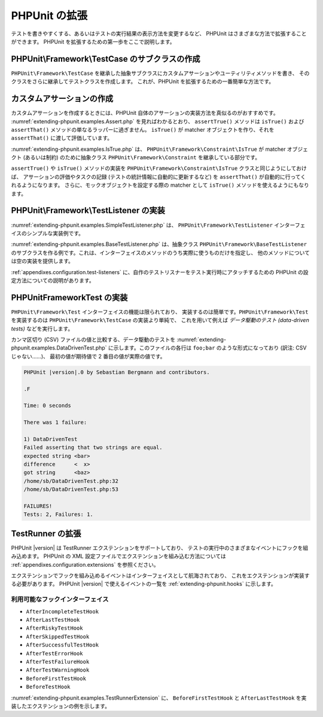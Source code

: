 

.. _extending-phpunit:

===========
PHPUnit の拡張
===========

テストを書きやすくする、あるいはテストの実行結果の表示方法を変更するなど、
PHPUnit はさまざまな方法で拡張することができます。
PHPUnit を拡張するための第一歩をここで説明します。

.. _extending-phpunit.PHPUnit_Framework_TestCase:

PHPUnit\\Framework\\TestCase のサブクラスの作成
######################################

``PHPUnit\Framework\TestCase``
を継承した抽象サブクラスにカスタムアサーションやユーティリティメソッドを書き、
そのクラスをさらに継承してテストクラスを作成します。
これが、PHPUnit を拡張するための一番簡単な方法です。

.. _extending-phpunit.custom-assertions:

カスタムアサーションの作成
#############

カスタムアサーションを作成するときには、PHPUnit 自体のアサーションの実装方法を真似るのがおすすめです。
:numref:`extending-phpunit.examples.Assert.php` を見ればわかるとおり、
``assertTrue()`` メソッドは
``isTrue()`` および ``assertThat()`` メソッドの単なるラッパーに過ぎません。
``isTrue()`` が matcher オブジェクトを作り、それを
``assertThat()`` に渡して評価しています。

.. code-block:: php
    :caption: PHPUnit\Framework\Assert クラスの assertTrue() および isTrue() メソッド
    :name: extending-phpunit.examples.Assert.php

    <?php
    namespace PHPUnit\Framework;

    use PHPUnit\Framework\TestCase;

    abstract class Assert
    {
        // ...

        /**
         * Asserts that a condition is true.
         *
         * @param  boolean $condition
         * @param  string  $message
         * @throws PHPUnit\Framework\AssertionFailedError
         */
        public static function assertTrue($condition, $message = '')
        {
            self::assertThat($condition, self::isTrue(), $message);
        }

        // ...

        /**
         * Returns a PHPUnit\Framework\Constraint\IsTrue matcher object.
         *
         * @return PHPUnit\Framework\Constraint\IsTrue
         * @since  Method available since Release 3.3.0
         */
        public static function isTrue()
        {
            return new PHPUnit\Framework\Constraint\IsTrue;
        }

        // ...
    }?>

:numref:`extending-phpunit.examples.IsTrue.php` は、
``PHPUnit\Framework\Constraint\IsTrue`` が
matcher オブジェクト (あるいは制約) のために抽象クラス
``PHPUnit\Framework\Constraint`` を継承している部分です。

.. code-block:: php
    :caption: PHPUnit\Framework\Constraint\IsTrue クラス
    :name: extending-phpunit.examples.IsTrue.php

    <?php
    namespace PHPUnit\Framework\Constraint;

    use PHPUnit\Framework\Constraint;

    class IsTrue extends Constraint
    {
        /**
         * Evaluates the constraint for parameter $other. Returns true if the
         * constraint is met, false otherwise.
         *
         * @param mixed $other Value or object to evaluate.
         * @return bool
         */
        public function matches($other)
        {
            return $other === true;
        }

        /**
         * Returns a string representation of the constraint.
         *
         * @return string
         */
        public function toString()
        {
            return 'is true';
        }
    }?>

``assertTrue()`` や
``isTrue()`` メソッドの実装を
``PHPUnit\Framework\Constraint\IsTrue`` クラスと同じようにしておけば、
アサーションの評価やタスクの記録 (テストの統計情報に自動的に更新するなど)
を ``assertThat()`` が自動的に行ってくれるようになります。
さらに、モックオブジェクトを設定する際の matcher として ``isTrue()``
メソッドを使えるようにもなります。

.. _extending-phpunit.PHPUnit_Framework_TestListener:

PHPUnit\\Framework\\TestListener の実装
####################################

:numref:`extending-phpunit.examples.SimpleTestListener.php` は、
``PHPUnit\Framework\TestListener``
インターフェイスのシンプルな実装例です。

.. code-block:: php
    :caption: シンプルなテストリスナー
    :name: extending-phpunit.examples.SimpleTestListener.php

    <?php
    use PHPUnit\Framework\TestCase;
    use PHPUnit\Framework\TestListener;

    class SimpleTestListener implements TestListener
    {
        public function addError(PHPUnit\Framework\Test $test, Exception $e, $time)
        {
            printf("テスト '%s' の実行中にエラーが発生\n", $test->getName());
        }

        public function addFailure(PHPUnit\Framework\Test $test, PHPUnit\Framework\AssertionFailedError $e, $time)
        {
            printf("テスト '%s' に失敗\n", $test->getName());
        }

        public function addIncompleteTest(PHPUnit\Framework\Test $test, Exception $e, $time)
        {
            printf("テスト '%s' は未完成\n", $test->getName());
        }

        public function addRiskyTest(PHPUnit\Framework\Test $test, Exception $e, $time)
        {
            printf("テスト '%s' は危険\n", $test->getName());
        }

        public function addSkippedTest(PHPUnit\Framework\Test $test, Exception $e, $time)
        {
            printf("テスト '%s' をスキップ\n", $test->getName());
        }

        public function startTest(PHPUnit\Framework\Test $test)
        {
            printf("テスト '%s' が開始\n", $test->getName());
        }

        public function endTest(PHPUnit\Framework\Test $test, $time)
        {
            printf("テスト '%s' が終了\n", $test->getName());
        }

        public function startTestSuite(PHPUnit\Framework\TestSuite $suite)
        {
            printf("テストスイート '%s' が開始\n", $suite->getName());
        }

        public function endTestSuite(PHPUnit\Framework\TestSuite $suite)
        {
            printf("テストスイート '%s' が終了\n", $suite->getName());
        }
    }
    ?>

:numref:`extending-phpunit.examples.BaseTestListener.php`
は、抽象クラス ``PHPUnit\Framework\BaseTestListener``
のサブクラスを作る例です。これは、インターフェイスのメソッドのうち実際に使うものだけを指定し、
他のメソッドについては空の実装を提供します。

.. code-block:: php
    :caption: ベーステストリスナーの利用法
    :name: extending-phpunit.examples.BaseTestListener.php

    <?php
    use PHPUnit\Framework\BaseTestListener;

    class ShortTestListener extends BaseTestListener
    {
        public function endTest(PHPUnit\Framework\Test $test, $time)
        {
            printf("テスト '%s' が終了\n", $test->getName());
        }
    }
    ?>

:ref:`appendixes.configuration.test-listeners`
に、自作のテストリスナーをテスト実行時にアタッチするための
PHPUnit の設定方法についての説明があります。

.. _extending-phpunit.PHPUnit_Framework_Test:

PHPUnit\Framework\Test の実装
##########################

``PHPUnit\Framework\Test`` インターフェイスの機能は限られており、
実装するのは簡単です。``PHPUnit\Framework\Test``
を実装するのは ``PHPUnit\Framework\TestCase`` の実装より単純で、
これを用いて例えば *データ駆動のテスト (data-driven tests)*
などを実行します。

カンマ区切り (CSV) ファイルの値と比較する、データ駆動のテストを
:numref:`extending-phpunit.examples.DataDrivenTest.php`
に示します。このファイルの各行は ``foo;bar``
のような形式になっており (訳注: CSV じゃない……)、
最初の値が期待値で 2 番目の値が実際の値です。

.. code-block:: php
    :caption: データ駆動のテスト
    :name: extending-phpunit.examples.DataDrivenTest.php

    <?php
    use PHPUnit\Framework\TestCase;

    class DataDrivenTest implements PHPUnit\Framework\Test
    {
        private $lines;

        public function __construct($dataFile)
        {
            $this->lines = file($dataFile);
        }

        public function count()
        {
            return 1;
        }

        public function run(PHPUnit\Framework\TestResult $result = null)
        {
            if ($result === null) {
                $result = new PHPUnit\Framework\TestResult;
            }

            foreach ($this->lines as $line) {
                $result->startTest($this);
                PHP_Timer::start();
                $stopTime = null;

                list($expected, $actual) = explode(';', $line);

                try {
                    PHPUnit\Framework\Assert::assertEquals(
                      trim($expected), trim($actual)
                    );
                }

                catch (PHPUnit\Framework\AssertionFailedError $e) {
                    $stopTime = PHP_Timer::stop();
                    $result->addFailure($this, $e, $stopTime);
                }

                catch (Exception $e) {
                    $stopTime = PHP_Timer::stop();
                    $result->addError($this, $e, $stopTime);
                }

                if ($stopTime === null) {
                    $stopTime = PHP_Timer::stop();
                }

                $result->endTest($this, $stopTime);
            }

            return $result;
        }
    }

    $test = new DataDrivenTest('data_file.csv');
    $result = PHPUnit\TextUI\TestRunner::run($test);
    ?>

.. code-block:: bash

    PHPUnit |version|.0 by Sebastian Bergmann and contributors.

    .F

    Time: 0 seconds

    There was 1 failure:

    1) DataDrivenTest
    Failed asserting that two strings are equal.
    expected string <bar>
    difference      <  x>
    got string      <baz>
    /home/sb/DataDrivenTest.php:32
    /home/sb/DataDrivenTest.php:53

    FAILURES!
    Tests: 2, Failures: 1.

.. _extending-phpunit.TestRunner:

TestRunner の拡張
########################

PHPUnit |version| は TestRunner エクステンションをサポートしており、
テストの実行中のさまざまなイベントにフックを組み込めます。
PHPUnit の XML 設定ファイルでエクステンションを組み込む方法については
:ref:`appendixes.configuration.extensions` を参照ください。

エクステンションでフックを組み込めるイベントはインターフェイスとして航海されており、
これをエクステンションが実装する必要があります。
PHPUnit |version| で使えるイベントの一覧を
:ref:`extending-phpunit.hooks` に示します。

.. _extending-phpunit.hooks:

利用可能なフックインターフェイス
-------------------------

- ``AfterIncompleteTestHook``
- ``AfterLastTestHook``
- ``AfterRiskyTestHook``
- ``AfterSkippedTestHook``
- ``AfterSuccessfulTestHook``
- ``AfterTestErrorHook``
- ``AfterTestFailureHook``
- ``AfterTestWarningHook``
- ``BeforeFirstTestHook``
- ``BeforeTestHook``

:numref:`extending-phpunit.examples.TestRunnerExtension` に、
``BeforeFirstTestHook`` と ``AfterLastTestHook``
を実装したエクステンションの例を示します。

.. code-block:: php
    :caption: TestRunner エクステンションの例
    :name: extending-phpunit.examples.TestRunnerExtension

    <?php

    namespace Vendor;

    use PHPUnit\Runner\AfterLastTestHook;
    use PHPUnit\Runner\BeforeFirstTestHook;

    final class MyExtension implements BeforeFirstTestHook, AfterLastTestHook
    {
        public function executeAfterLastTest(): void
        {
            // 最後のテストの実行後にコールされます
        }

        public function executeBeforeFirstTest(): void
        {
            // 最初のテストの実行前にコールされます
        }
    }
